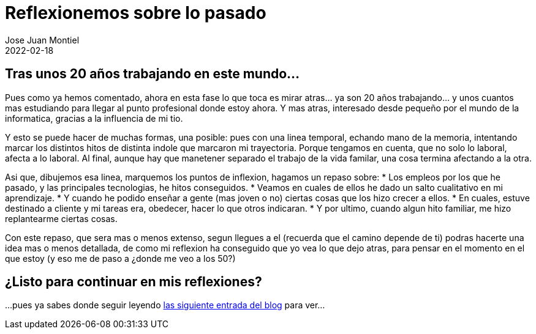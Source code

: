= Reflexionemos sobre lo pasado 
Jose Juan Montiel
2022-02-18
:jbake-type: post
:jbake-tags: life, work, ikigai
:jbake-status: draft
:jbake-lang: es
:source-highlighter: prettify
:id: donde-te-ves-2
:icons: font

== Tras unos 20 años trabajando en este mundo...

Pues como ya hemos comentado, ahora en esta fase lo que toca es mirar atras... ya son 20 años trabajando... y unos cuantos mas estudiando para llegar al punto profesional donde estoy ahora. Y mas atras, interesado desde pequeño por el mundo de la informatica, gracias a la influencia de mi tio.

Y esto se puede hacer de muchas formas, una posible: pues con una linea temporal, echando mano de la memoria, intentando marcar los distintos hitos de distinta indole que marcaron mi trayectoria. Porque tengamos en cuenta, que no solo lo laboral, afecta a lo laboral. Al final, aunque hay que manetener separado el trabajo de la vida familar, una cosa termina afectando a la otra.

Asi que, dibujemos esa linea, marquemos los puntos de inflexion, hagamos un repaso sobre:
* Los empleos por los que he pasado, y las principales tecnologias, he hitos conseguidos.
* Veamos en cuales de ellos he dado un salto cualitativo en mi aprendizaje.
* Y cuando he podido enseñar a gente (mas joven o no) ciertas cosas que los hizo crecer a ellos.
* En cuales, estuve destinado a cliente y mi tareas era, obedecer, hacer lo que otros indicaran.
* Y por ultimo, cuando algun hito familiar, me hizo replantearme ciertas cosas.

Con este repaso, que sera mas o menos extenso, segun llegues a el (recuerda que el camino depende de ti) podras hacerte una idea mas o menos detallada, de como mi reflexion ha conseguido que yo vea lo que dejo atras, para pensar en el momento en el que estoy (y eso me de paso a ¿donde me veo a los 50?)

== ¿Listo para continuar en mis reflexiones?
...pues ya sabes donde seguir leyendo https://josejuanmontiel.github.io/blog/2022/02/donde-te-ves-3.html[las siguiente entrada del blog] para ver...